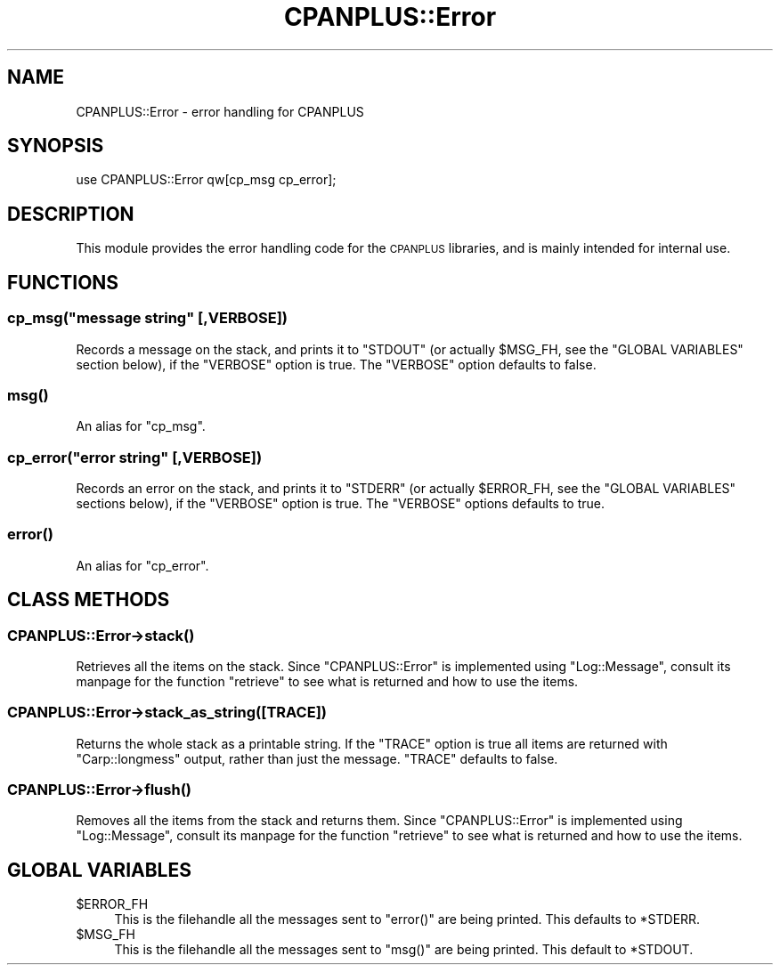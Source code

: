 .\" Automatically generated by Pod::Man 2.27 (Pod::Simple 3.28)
.\"
.\" Standard preamble:
.\" ========================================================================
.de Sp \" Vertical space (when we can't use .PP)
.if t .sp .5v
.if n .sp
..
.de Vb \" Begin verbatim text
.ft CW
.nf
.ne \\$1
..
.de Ve \" End verbatim text
.ft R
.fi
..
.\" Set up some character translations and predefined strings.  \*(-- will
.\" give an unbreakable dash, \*(PI will give pi, \*(L" will give a left
.\" double quote, and \*(R" will give a right double quote.  \*(C+ will
.\" give a nicer C++.  Capital omega is used to do unbreakable dashes and
.\" therefore won't be available.  \*(C` and \*(C' expand to `' in nroff,
.\" nothing in troff, for use with C<>.
.tr \(*W-
.ds C+ C\v'-.1v'\h'-1p'\s-2+\h'-1p'+\s0\v'.1v'\h'-1p'
.ie n \{\
.    ds -- \(*W-
.    ds PI pi
.    if (\n(.H=4u)&(1m=24u) .ds -- \(*W\h'-12u'\(*W\h'-12u'-\" diablo 10 pitch
.    if (\n(.H=4u)&(1m=20u) .ds -- \(*W\h'-12u'\(*W\h'-8u'-\"  diablo 12 pitch
.    ds L" ""
.    ds R" ""
.    ds C` ""
.    ds C' ""
'br\}
.el\{\
.    ds -- \|\(em\|
.    ds PI \(*p
.    ds L" ``
.    ds R" ''
.    ds C`
.    ds C'
'br\}
.\"
.\" Escape single quotes in literal strings from groff's Unicode transform.
.ie \n(.g .ds Aq \(aq
.el       .ds Aq '
.\"
.\" If the F register is turned on, we'll generate index entries on stderr for
.\" titles (.TH), headers (.SH), subsections (.SS), items (.Ip), and index
.\" entries marked with X<> in POD.  Of course, you'll have to process the
.\" output yourself in some meaningful fashion.
.\"
.\" Avoid warning from groff about undefined register 'F'.
.de IX
..
.nr rF 0
.if \n(.g .if rF .nr rF 1
.if (\n(rF:(\n(.g==0)) \{
.    if \nF \{
.        de IX
.        tm Index:\\$1\t\\n%\t"\\$2"
..
.        if !\nF==2 \{
.            nr % 0
.            nr F 2
.        \}
.    \}
.\}
.rr rF
.\"
.\" Accent mark definitions (@(#)ms.acc 1.5 88/02/08 SMI; from UCB 4.2).
.\" Fear.  Run.  Save yourself.  No user-serviceable parts.
.    \" fudge factors for nroff and troff
.if n \{\
.    ds #H 0
.    ds #V .8m
.    ds #F .3m
.    ds #[ \f1
.    ds #] \fP
.\}
.if t \{\
.    ds #H ((1u-(\\\\n(.fu%2u))*.13m)
.    ds #V .6m
.    ds #F 0
.    ds #[ \&
.    ds #] \&
.\}
.    \" simple accents for nroff and troff
.if n \{\
.    ds ' \&
.    ds ` \&
.    ds ^ \&
.    ds , \&
.    ds ~ ~
.    ds /
.\}
.if t \{\
.    ds ' \\k:\h'-(\\n(.wu*8/10-\*(#H)'\'\h"|\\n:u"
.    ds ` \\k:\h'-(\\n(.wu*8/10-\*(#H)'\`\h'|\\n:u'
.    ds ^ \\k:\h'-(\\n(.wu*10/11-\*(#H)'^\h'|\\n:u'
.    ds , \\k:\h'-(\\n(.wu*8/10)',\h'|\\n:u'
.    ds ~ \\k:\h'-(\\n(.wu-\*(#H-.1m)'~\h'|\\n:u'
.    ds / \\k:\h'-(\\n(.wu*8/10-\*(#H)'\z\(sl\h'|\\n:u'
.\}
.    \" troff and (daisy-wheel) nroff accents
.ds : \\k:\h'-(\\n(.wu*8/10-\*(#H+.1m+\*(#F)'\v'-\*(#V'\z.\h'.2m+\*(#F'.\h'|\\n:u'\v'\*(#V'
.ds 8 \h'\*(#H'\(*b\h'-\*(#H'
.ds o \\k:\h'-(\\n(.wu+\w'\(de'u-\*(#H)/2u'\v'-.3n'\*(#[\z\(de\v'.3n'\h'|\\n:u'\*(#]
.ds d- \h'\*(#H'\(pd\h'-\w'~'u'\v'-.25m'\f2\(hy\fP\v'.25m'\h'-\*(#H'
.ds D- D\\k:\h'-\w'D'u'\v'-.11m'\z\(hy\v'.11m'\h'|\\n:u'
.ds th \*(#[\v'.3m'\s+1I\s-1\v'-.3m'\h'-(\w'I'u*2/3)'\s-1o\s+1\*(#]
.ds Th \*(#[\s+2I\s-2\h'-\w'I'u*3/5'\v'-.3m'o\v'.3m'\*(#]
.ds ae a\h'-(\w'a'u*4/10)'e
.ds Ae A\h'-(\w'A'u*4/10)'E
.    \" corrections for vroff
.if v .ds ~ \\k:\h'-(\\n(.wu*9/10-\*(#H)'\s-2\u~\d\s+2\h'|\\n:u'
.if v .ds ^ \\k:\h'-(\\n(.wu*10/11-\*(#H)'\v'-.4m'^\v'.4m'\h'|\\n:u'
.    \" for low resolution devices (crt and lpr)
.if \n(.H>23 .if \n(.V>19 \
\{\
.    ds : e
.    ds 8 ss
.    ds o a
.    ds d- d\h'-1'\(ga
.    ds D- D\h'-1'\(hy
.    ds th \o'bp'
.    ds Th \o'LP'
.    ds ae ae
.    ds Ae AE
.\}
.rm #[ #] #H #V #F C
.\" ========================================================================
.\"
.IX Title "CPANPLUS::Error 3"
.TH CPANPLUS::Error 3 "2014-01-06" "perl v5.18.2" "Perl Programmers Reference Guide"
.\" For nroff, turn off justification.  Always turn off hyphenation; it makes
.\" way too many mistakes in technical documents.
.if n .ad l
.nh
.SH "NAME"
CPANPLUS::Error \- error handling for CPANPLUS
.SH "SYNOPSIS"
.IX Header "SYNOPSIS"
.Vb 1
\&    use CPANPLUS::Error qw[cp_msg cp_error];
.Ve
.SH "DESCRIPTION"
.IX Header "DESCRIPTION"
This module provides the error handling code for the \s-1CPANPLUS\s0
libraries, and is mainly intended for internal use.
.SH "FUNCTIONS"
.IX Header "FUNCTIONS"
.ie n .SS "cp_msg(""message string"" [,VERBOSE])"
.el .SS "cp_msg(``message string'' [,VERBOSE])"
.IX Subsection "cp_msg(message string [,VERBOSE])"
Records a message on the stack, and prints it to \f(CW\*(C`STDOUT\*(C'\fR (or actually
\&\f(CW$MSG_FH\fR, see the \f(CW\*(C`GLOBAL VARIABLES\*(C'\fR section below), if the
\&\f(CW\*(C`VERBOSE\*(C'\fR option is true.
The \f(CW\*(C`VERBOSE\*(C'\fR option defaults to false.
.SS "\fImsg()\fP"
.IX Subsection "msg()"
An alias for \f(CW\*(C`cp_msg\*(C'\fR.
.ie n .SS "cp_error(""error string"" [,VERBOSE])"
.el .SS "cp_error(``error string'' [,VERBOSE])"
.IX Subsection "cp_error(error string [,VERBOSE])"
Records an error on the stack, and prints it to \f(CW\*(C`STDERR\*(C'\fR (or actually
\&\f(CW$ERROR_FH\fR, see the \f(CW\*(C`GLOBAL VARIABLES\*(C'\fR sections below), if the
\&\f(CW\*(C`VERBOSE\*(C'\fR option is true.
The \f(CW\*(C`VERBOSE\*(C'\fR options defaults to true.
.SS "\fIerror()\fP"
.IX Subsection "error()"
An alias for \f(CW\*(C`cp_error\*(C'\fR.
.SH "CLASS METHODS"
.IX Header "CLASS METHODS"
.SS "CPANPLUS::Error\->\fIstack()\fP"
.IX Subsection "CPANPLUS::Error->stack()"
Retrieves all the items on the stack. Since \f(CW\*(C`CPANPLUS::Error\*(C'\fR is
implemented using \f(CW\*(C`Log::Message\*(C'\fR, consult its manpage for the
function \f(CW\*(C`retrieve\*(C'\fR to see what is returned and how to use the items.
.SS "CPANPLUS::Error\->stack_as_string([\s-1TRACE\s0])"
.IX Subsection "CPANPLUS::Error->stack_as_string([TRACE])"
Returns the whole stack as a printable string. If the \f(CW\*(C`TRACE\*(C'\fR option is
true all items are returned with \f(CW\*(C`Carp::longmess\*(C'\fR output, rather than
just the message.
\&\f(CW\*(C`TRACE\*(C'\fR defaults to false.
.SS "CPANPLUS::Error\->\fIflush()\fP"
.IX Subsection "CPANPLUS::Error->flush()"
Removes all the items from the stack and returns them. Since
\&\f(CW\*(C`CPANPLUS::Error\*(C'\fR is  implemented using \f(CW\*(C`Log::Message\*(C'\fR, consult its
manpage for the function \f(CW\*(C`retrieve\*(C'\fR to see what is returned and how
to use the items.
.SH "GLOBAL VARIABLES"
.IX Header "GLOBAL VARIABLES"
.ie n .IP "$ERROR_FH" 4
.el .IP "\f(CW$ERROR_FH\fR" 4
.IX Item "$ERROR_FH"
This is the filehandle all the messages sent to \f(CW\*(C`error()\*(C'\fR are being
printed. This defaults to \f(CW*STDERR\fR.
.ie n .IP "$MSG_FH" 4
.el .IP "\f(CW$MSG_FH\fR" 4
.IX Item "$MSG_FH"
This is the filehandle all the messages sent to \f(CW\*(C`msg()\*(C'\fR are being
printed. This default to \f(CW*STDOUT\fR.
